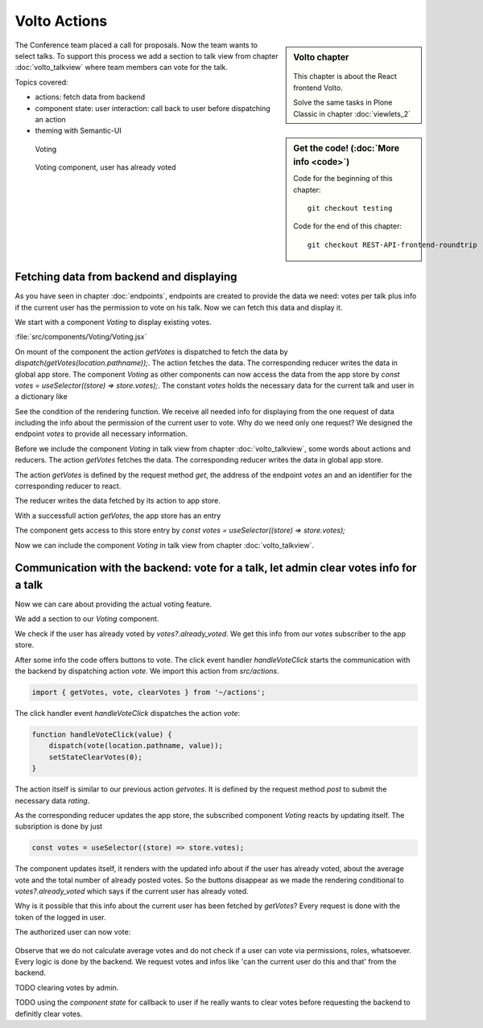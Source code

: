 .. _volto_actions:

Volto Actions
=====================

.. sidebar:: Volto chapter

  .. figure:: _static/volto.svg
     :alt: Volto Logo

  This chapter is about the React frontend Volto.

  Solve the same tasks in Plone Classic in chapter :doc:`viewlets_2`

.. sidebar:: Get the code! (:doc:`More info <code>`)

   Code for the beginning of this chapter::

        git checkout testing

   Code for the end of this chapter::

        git checkout REST-API-frontend-roundtrip

.. _volto-actions-overview-label:


The Conference team placed a call for proposals. Now the team wants to select talks. To support this process we add a section to talk view from chapter :doc:`volto_talkview` where team members can vote for the talk.


Topics covered:

* actions: fetch data from backend
* component state: user interaction: call back to user before dispatching an action
* theming with Semantic-UI


.. figure:: _static/volto_voting1.png
    :scale: 50%
    :alt: Volto Voting

    Voting

.. figure:: _static/volto_voting2.png
    :scale: 50%
    :alt: Volto Voting

    Voting component, user has already voted


Fetching data from backend and displaying
-----------------------------------------

As you have seen in chapter :doc:`endpoints`, endpoints are created to provide the data we need: votes per talk plus info if the current user has the permission to vote on his talk.
Now we can fetch this data and display it.

We start with a component *Voting* to display existing votes.

:file:`src/components/Voting/Voting.jsx`

..  code-block:: jsx
    :linenos:

    import React from 'react';
    import { useDispatch, useSelector } from 'react-redux';
    import { useLocation } from 'react-router-dom';

    import { Header, Label, List, Segment } from 'semantic-ui-react';

    import { getVotes } from '~/actions';

    const Voting = () => {
    const votes = useSelector((store) => store.votes);
    const dispatch = useDispatch();
    let location = useLocation();
    const content = useSelector((store) => store.content.data);

    React.useEffect(() => {
        dispatch(getVotes(location.pathname));
    }, [dispatch, location]);

    return votes?.loaded && votes?.can_vote ? ( // is store content available? (votable behavior is optional)
        <Segment className="voting">
        <Header dividing>Conference Talk and Training Selection</Header>
        <List>
            {votes?.has_votes ? (
            <p>
                <Label.Group size="medium">
                <Label color="olive" ribbon>
                    Average vote for this {content.type_of_talk?.title}: {votes?.average_vote}
                    <Label.Detail>( Votes Cast {votes?.total_votes} )</Label.Detail>
                </Label>
                </Label.Group>
            </p>
            ) : null}
        </List>
        </Segment>
    ) : null;
    };
    export default Voting;

On mount of the component the action `getVotes` is dispatched to fetch the data by `dispatch(getVotes(location.pathname));`.
The action fetches the data. The corresponding reducer writes the data in global app store.
The component `Voting` as other components can now access the data from the app store by `const votes = useSelector((store) => store.votes);`.
The constant `votes` holds the necessary data for the current talk and user in a dictionary like

.. code-block:: json
    :linenos:

    votes: {
        loaded: true,
        loading: false,
        error: null,
        already_voted: false,
        average_vote: 1,
        can_clear_votes: true,
        can_vote: true,
        has_votes: true,
        total_votes: 2
    }

See the condition of the rendering function.
We receive all needed info for displaying from the one request of data including the info about the permission of the current user to vote.
Why do we need only one request? We designed the endpoint `votes` to provide all necessary information.

Before we include the component *Voting* in talk view from chapter :doc:`volto_talkview`, some words about actions and reducers. The action `getVotes` fetches the data. The corresponding reducer writes the data in global app store.

The action `getVotes` is defined by the request method `get`, the address of the endpoint `votes` an and an identifier for the corresponding reducer to react.

.. code-block:: jsx
    :linenos:

    export function getVotes(url) {
        return {
            type: GET_VOTES,
            request: {
                op: 'get',
                path: `${url}/@votes`,
            },
        };
    }

The reducer writes the data fetched by its action to app store.

.. code-block:: jsx
    :linenos:
    :emphasize-lines: 20

    const initialState = {
        loaded: false,
        loading: false,
        error: null,
    };


    export default function votes(state = initialState, action = {}) {
        switch (action.type) {
            case `${GET_VOTES}_PENDING`:
            return {
                ...state,
                error: null,
                loaded: false,
                loading: true,
            };
            case `${GET_VOTES}_SUCCESS`:
            return {
                ...state,
                ...action.result,
                error: null,
                loaded: true,
                loading: false,
            };
            case `${GET_VOTES}_FAIL`:
            return {
                ...state,
                error: action.error,
                loaded: false,
                loading: false,
            };
            default:
            return state;
        }
    }

With a successfull action `getVotes`, the app store has an entry 

.. code-block:: json
    :linenos:

    votes: {
        loaded: true,
        loading: false,
        error: null,
        already_voted: false,
        average_vote: 1,
        can_clear_votes: true,
        can_vote: true,
        has_votes: true,
        total_votes: 2
    }

The component gets access to this store entry by `const votes = useSelector((store) => store.votes);`

Now we can include the component *Voting* in talk view from chapter :doc:`volto_talkview`.

.. code-block:: jsx
    :linenos:

    import { Voting } from '~/components';

    const TalkView = ({ content }) => {
    const color_mapping = {
        Beginner: 'green',
        Advanced: 'yellow',
        Professional: 'purple',
    };

    return (
        <Container id="page-talk">
        <h1 className="documentFirstHeading">
            {content.type_of_talk.title}: {content.title}
        </h1>
        <Voting />


Communication with the backend: vote for a talk, let admin clear votes info for a talk
-----------------

Now we can care about providing the actual voting feature.

We add a section to our `Voting` component.

.. code-block:: jsx
    :linenos:

    <Divider horizontal section>
        Vote
    </Divider>

    {votes?.already_voted ? (
        <List.Item>
            <List.Content>
                <List.Header>
                    You voted for this {content.type_of_talk?.title}.
                </List.Header>
                <List.Description>
                    Please see more interesting talks and vote.
                </List.Description>
            </List.Content>
        </List.Item>
    ) : (
        <List.Item>
            <Button.Group widths="3">
                <Button color="green" onClick={() => handleVoteClick(1)}>
                    Approve
                </Button>
                <Button color="blue" onClick={() => handleVoteClick(0)}>
                    Don't know what to expect
                </Button>
                <Button color="orange" onClick={() => handleVoteClick(-1)}>
                    Decline
                </Button>
            </Button.Group>
        </List.Item>
    )}

We check if the user has already voted by `votes?.already_voted`. We get this info from our `votes` subscriber to the app store. 

After some info the code offers buttons to vote. The click event handler `handleVoteClick` starts the communication with the backend by dispatching action `vote`. We import this action from `src/actions`.

.. code-block:: jsx

    import { getVotes, vote, clearVotes } from '~/actions';

The click handler event `handleVoteClick` dispatches the action `vote`:

.. code-block:: jsx

    function handleVoteClick(value) {
        dispatch(vote(location.pathname, value));
        setStateClearVotes(0);
    }

The action itself is similar to our previous action `getvotes`. It is defined by the request method 
`post` to submit the necessary data `rating`.

.. code-block:: jsx
    :linenos:
    :emphasize-lines: 8

    export function vote(url, vote) {
        if ([-1, 0, 1].includes(vote)) {
            return {
                type: VOTE,
                request: {
                    op: 'post',
                    path: `${url}/@votes`,
                    data: { rating: vote },
                },
            };
        }
    }

As the corresponding reducer updates the app store, the subscribed component `Voting` reacts by updating itself. The subsription is done by just

.. code-block:: jsx

    const votes = useSelector((store) => store.votes);

The component updates itself, it renders with the updated info about if the user has already voted, about the average vote and the total number of already posted votes. So the buttons disappear as we made the rendering conditional to `votes?.already_voted` which says if the current user has already voted. 

Why is it possible that this info about the current user has been fetched by `getVotes`? Every request is done with the token of the logged in user.


The authorized user can now vote:


.. figure:: _static/volto_voting1.png
    :scale: 50%
    :alt: Volto Voting

Observe that we do not calculate average votes and do not check if a user can vote via permissions, roles, whatsoever. Every logic is done by the backend. We request votes and infos like 'can the current user do this and that' from the backend. 

TODO clearing votes by admin.

TODO using the *component state* for callback to user if he really wants to clear votes before requesting the backend to definitly clear votes. 


